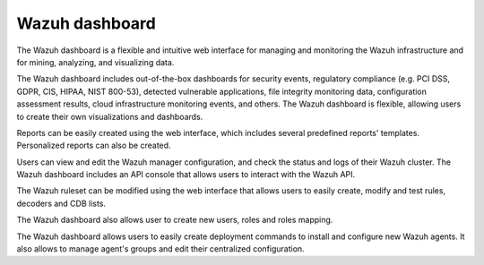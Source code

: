 .. Copyright (C) 2021 Wazuh, Inc.

.. _wazuh_dashboard:

Wazuh dashboard
===============

The Wazuh dashboard is a flexible and intuitive web interface for managing and monitoring the Wazuh infrastructure and for mining, analyzing, and visualizing data.

The Wazuh dashboard includes out-of-the-box dashboards for security events, regulatory compliance (e.g. PCI DSS, GDPR, CIS, HIPAA, NIST 800-53), detected vulnerable applications, file integrity monitoring data, configuration assessment results, cloud infrastructure monitoring events, and others. The Wazuh dashboard is flexible, allowing users to create their own visualizations and dashboards.

Reports can be easily created using the web interface, which includes several predefined reports' templates. Personalized reports can also be created. 

Users can view and edit the Wazuh manager configuration, and check the status and logs of their Wazuh cluster. The Wazuh dashboard includes an API console that allows users to interact with the Wazuh API. 

The Wazuh ruleset can be modified using the web interface that allows users to easily create, modify and test rules, decoders and CDB lists.  

The Wazuh dashboard also allows user to create new users, roles and roles mapping. 

The Wazuh dashboard allows users to easily create deployment commands to install and configure new Wazuh agents. It also allows to manage agent's groups and edit their centralized configuration.


